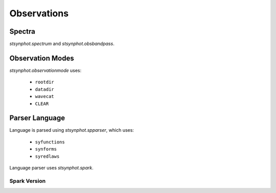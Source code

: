 .. _synphot_observationmode:

************
Observations
************

Spectra
=======

`stsynphot.spectrum` and `stsynphot.obsbandpass`.


Observation Modes
=================

`stsynphot.observationmode` uses:

    * ``rootdir``
    * ``datadir``
    * ``wavecat``
    * ``CLEAR``


Parser Language
===============

Language is parsed using `stsynphot.spparser`, which uses:

    * ``syfunctions``
    * ``synforms``
    * ``syredlaws``

Language parser uses `stsynphot.spark`.

Spark Version
-------------

.. autodata:: stsynphot.spark.__version__
